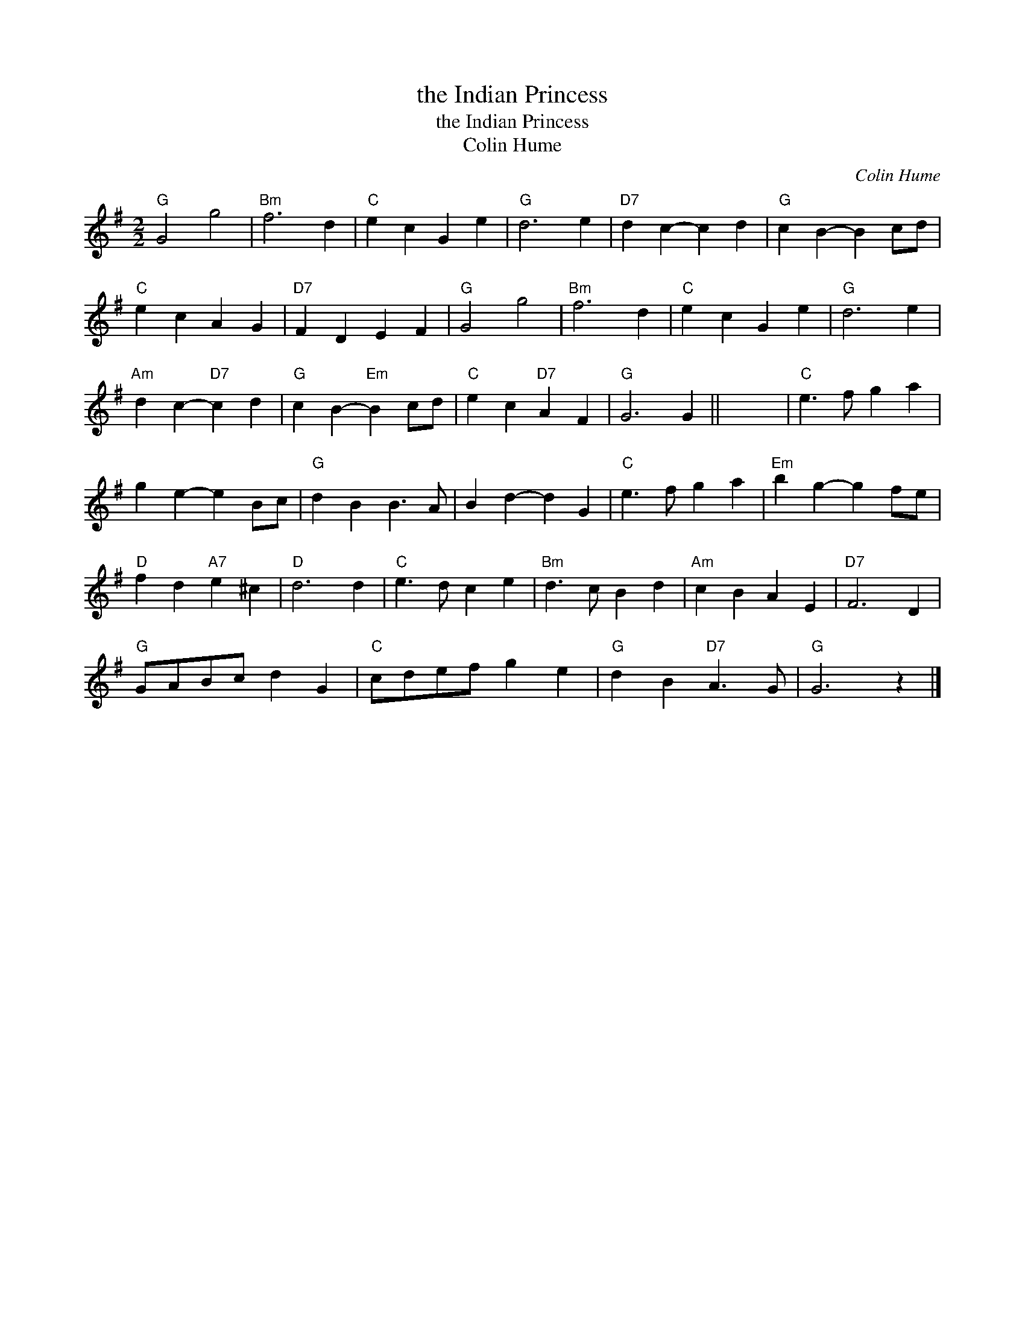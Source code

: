 X:1
T:the Indian Princess
T:the Indian Princess
T:Colin Hume
C:Colin Hume
L:1/8
M:2/2
K:G
V:1 treble 
V:1
"G" G4 g4 |"Bm" f6 d2 |"C" e2 c2 G2 e2 |"G" d6 e2 |"D7" d2 c2- c2 d2 |"G" c2 B2- B2 cd | %6
"C" e2 c2 A2 G2 |"D7" F2 D2 E2 F2 |"G" G4 g4 |"Bm" f6 d2 |"C" e2 c2 G2 e2 |"G" d6 e2 | %12
"Am" d2 c2-"D7" c2 d2 |"G" c2 B2-"Em" B2 cd |"C" e2 c2"D7" A2 F2 |"G" G6 G2 || x8 |"C" e3 f g2 a2 | %18
 g2 e2- e2 Bc |"G" d2 B2 B3 A | B2 d2- d2 G2 |"C" e3 f g2 a2 |"Em" b2 g2- g2 fe | %23
"D" f2 d2"A7" e2 ^c2 |"D" d6 d2 |"C" e3 d c2 e2 |"Bm" d3 c B2 d2 |"Am" c2 B2 A2 E2 |"D7" F6 D2 | %29
"G" GABc d2 G2 |"C" cdef g2 e2 |"G" d2 B2"D7" A3 G |"G" G6 z2 |] %33

